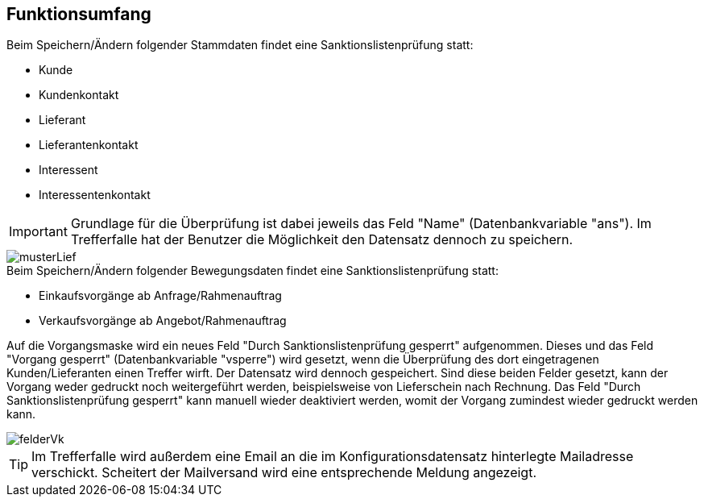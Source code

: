 == Funktionsumfang

.Beim Speichern/Ändern folgender Stammdaten findet eine Sanktionslistenprüfung statt:
* Kunde
* Kundenkontakt
* Lieferant
* Lieferantenkontakt
* Interessent
* Interessentenkontakt

IMPORTANT: Grundlage für die Überprüfung ist dabei jeweils das Feld "Name" (Datenbankvariable "ans").
Im Trefferfalle hat der Benutzer die Möglichkeit den Datensatz dennoch zu speichern.

image::musterLief.PNG[]


.Beim Speichern/Ändern folgender Bewegungsdaten findet eine Sanktionslistenprüfung statt:
* Einkaufsvorgänge ab Anfrage/Rahmenauftrag
* Verkaufsvorgänge ab Angebot/Rahmenauftrag

Auf die Vorgangsmaske wird ein neues Feld "Durch Sanktionslistenprüfung gesperrt" aufgenommen.
Dieses und das Feld "Vorgang gesperrt" (Datenbankvariable "vsperre") wird gesetzt, wenn die Überprüfung des dort eingetragenen Kunden/Lieferanten einen Treffer wirft.
Der Datensatz wird dennoch gespeichert.
Sind diese beiden Felder gesetzt, kann der Vorgang weder gedruckt noch weitergeführt werden, beispielsweise von Lieferschein nach Rechnung.
Das Feld "Durch Sanktionslistenprüfung gesperrt" kann manuell wieder deaktiviert werden, womit der Vorgang zumindest wieder gedruckt werden kann.

image::felderVk.PNG[]


TIP: Im Trefferfalle wird außerdem eine Email an die im Konfigurationsdatensatz hinterlegte Mailadresse verschickt. Scheitert der Mailversand wird eine entsprechende Meldung angezeigt.